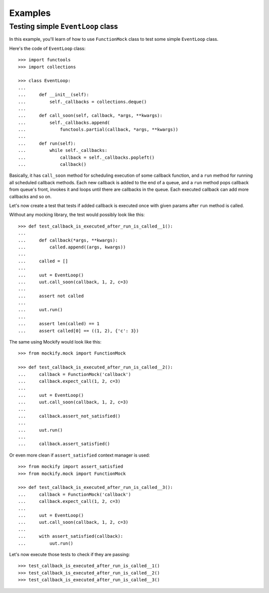 Examples
========

Testing simple ``EventLoop`` class
----------------------------------

In this example, you'll learn of how to use ``FunctionMock`` class to test some
simple ``EventLoop`` class.

Here's the code of ``EventLoop`` class::

    >>> import functools
    >>> import collections

    >>> class EventLoop:
    ...
    ...     def __init__(self):
    ...         self._callbacks = collections.deque()
    ...
    ...     def call_soon(self, callback, *args, **kwargs):
    ...         self._callbacks.append(
    ...             functools.partial(callback, *args, **kwargs))
    ...
    ...     def run(self):
    ...         while self._callbacks:
    ...             callback = self._callbacks.popleft()
    ...             callback()

Basically, it has ``call_soon`` method for scheduling execution of some
callback function, and a ``run`` method for running all scheduled callback
methods. Each new callback is added to the end of a queue, and a ``run`` method
pops callback from queue's front, invokes it and loops until there are
callbacks in the queue. Each executed callback can add more callbacks and so
on.

Let's now create a test that tests if added callback is executed once with
given params after ``run`` method is called.

Without any mocking library, the test would possibly look like this::

    >>> def test_callback_is_executed_after_run_is_called__1():
    ...
    ...     def callback(*args, **kwargs):
    ...         called.append((args, kwargs))
    ...
    ...     called = []
    ...
    ...     uut = EventLoop()
    ...     uut.call_soon(callback, 1, 2, c=3)
    ...
    ...     assert not called
    ...
    ...     uut.run()
    ...
    ...     assert len(called) == 1
    ...     assert called[0] == ((1, 2), {'c': 3})

The same using Mockify would look like this::

    >>> from mockify.mock import FunctionMock

    >>> def test_callback_is_executed_after_run_is_called__2():
    ...     callback = FunctionMock('callback')
    ...     callback.expect_call(1, 2, c=3)
    ...
    ...     uut = EventLoop()
    ...     uut.call_soon(callback, 1, 2, c=3)
    ...
    ...     callback.assert_not_satisfied()
    ...
    ...     uut.run()
    ...
    ...     callback.assert_satisfied()

Or even more clean if ``assert_satisfied`` context manager is used::

    >>> from mockify import assert_satisfied
    >>> from mockify.mock import FunctionMock

    >>> def test_callback_is_executed_after_run_is_called__3():
    ...     callback = FunctionMock('callback')
    ...     callback.expect_call(1, 2, c=3)
    ...
    ...     uut = EventLoop()
    ...     uut.call_soon(callback, 1, 2, c=3)
    ...
    ...     with assert_satisfied(callback):
    ...         uut.run()

Let's now execute those tests to check if they are passing::

    >>> test_callback_is_executed_after_run_is_called__1()
    >>> test_callback_is_executed_after_run_is_called__2()
    >>> test_callback_is_executed_after_run_is_called__3()
